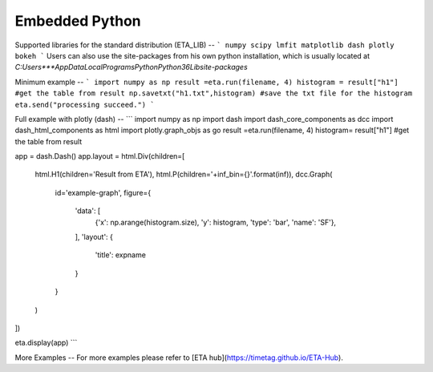 Embedded Python
===============================

Supported libraries for the standard distribution (ETA_LIB)
--
```
numpy
scipy
lmfit
matplotlib
dash
plotly
bokeh
```
Users can also use the site-packages from his own python installation, which is usually located at `C:\Users\***\AppData\Local\Programs\Python\Python36\Lib\site-packages`

Minimum example
--
```
import numpy as np
result =eta.run(filename, 4)
histogram = result["h1"] #get the table from result
np.savetxt("h1.txt",histogram) #save the txt file for the histogram
eta.send("processing succeed.")
```

Full example with plotly (dash)
--
```
import numpy as np
import dash
import dash_core_components as dcc
import dash_html_components as html
import plotly.graph_objs as go
result =eta.run(filename, 4)
histogram= result["h1"] #get the table from result

app = dash.Dash()
app.layout = html.Div(children=[
    html.H1(children='Result from ETA'),
    html.P(children='+inf_bin={}'.format(inf)),
    dcc.Graph(
        id='example-graph',
        figure={
            'data': [
                {'x': np.arange(histogram.size), 'y': histogram, 'type': 'bar', 'name': 'SF'},
            ],
            'layout': {
                'title': expname
            }
        }
    )
])

eta.display(app)
```

More Examples
--
For more examples please refer to [ETA hub](https://timetag.github.io/ETA-Hub).

